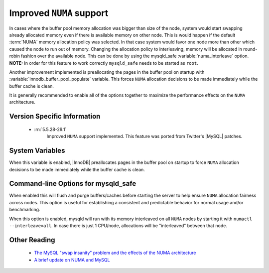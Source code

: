 .. _innodb_numa_support:

===========================
 Improved ``NUMA`` support
===========================

In cases where the buffer pool memory allocation was bigger than size of the node, system would start swapping already allocated memory even if there is available memory on other node. This is would happen if the default :term:`NUMA` memory allocation policy was selected. In that case system would favor one node more than other which caused the node to run out of memory. Changing the allocation policy to interleaving, memory will be allocated in round-robin fashion over the available node. This can be done by using the mysqld_safe :variable:`numa_interleave` option. **NOTE:** In order for this feature to work correctly ``mysqld_safe`` needs to be started as ``root``.

Another improvement implemented is preallocating the pages in the buffer pool on startup with :variable:`innodb_buffer_pool_populate` variable. This forces ``NUMA`` allocation decisions to be made immediately while the buffer cache is clean.

It is generally recommended to enable all of the options together to maximize the performance effects on the ``NUMA`` architecture.

Version Specific Information
============================

 * :rn:`5.5.28-29.1`
    Improved ``NUMA`` support implemented. This feature was ported from Twitter's |MySQL| patches.

System Variables
================

.. variable:: innodb_buffer_pool_populate

     :cli: Yes
     :conf: Yes
     :location: mysqld
     :scope: Global
     :dyn: No
     :vartype: Boolean
     :default: 0
     :range: 0/1

When this variable is enabled, |InnoDB| preallocates pages in the buffer pool on startup to force ``NUMA`` allocation decisions to be made immediately while the buffer cache is clean.

Command-line Options for mysqld_safe
====================================

.. variable:: flush_caches

     :cli: Yes
     :conf: Yes
     :location: mysqld_safe
     :dyn: No
     :vartype: Boolean
     :default: 0
     :range: 0/1

When enabled this will flush and purge buffers/caches before starting the server to help ensure ``NUMA`` allocation fairness across nodes. This option is useful for establishing a consistent and predictable behavior for normal usage and/or benchmarking.

.. variable:: numa_interleave

     :cli: Yes
     :conf: Yes
     :location: mysqld_safe
     :dyn: No
     :vartype: Boolean
     :default: 0
     :range: 0/1

When this option is enabled, mysqld will run with its memory interleaved on all ``NUMA`` nodes by starting it with ``numactl --interleave=all``. In case there is just 1 CPU/node, allocations will be "interleaved" between that node.

Other Reading
=============

 * `The MySQL "swap insanity" problem and the effects of the NUMA architecture <http://blog.jcole.us/2010/09/28/mysql-swap-insanity-and-the-numa-architecture/>`_
 * `A brief update on NUMA and MySQL <http://blog.jcole.us/2012/04/16/a-brief-update-on-numa-and-mysql/>`_
